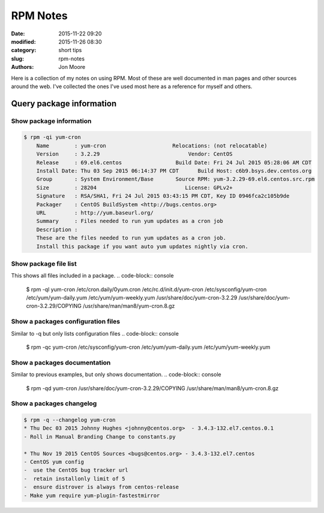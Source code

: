 RPM Notes
#########

:date: 2015-11-22 09:20
:modified: 2015-11-26 08:30
:category: short tips
:slug: rpm-notes
:authors: Jon Moore

Here is a collection of my notes on using RPM.  Most of these are well documented in man pages and other sources around the web.  I've collected the ones I've used most here as a reference for myself and others.  

Query package information
=========================

Show package information
------------------------
.. code-block:: console

    $ rpm -qi yum-cron
	Name        : yum-cron                     Relocations: (not relocatable)
	Version     : 3.2.29                            Vendor: CentOS
	Release     : 69.el6.centos                 Build Date: Fri 24 Jul 2015 05:28:06 AM CDT
	Install Date: Thu 03 Sep 2015 06:14:37 PM CDT      Build Host: c6b9.bsys.dev.centos.org
	Group       : System Environment/Base       Source RPM: yum-3.2.29-69.el6.centos.src.rpm
	Size        : 28204                            License: GPLv2+
	Signature   : RSA/SHA1, Fri 24 Jul 2015 03:43:15 PM CDT, Key ID 0946fca2c105b9de
	Packager    : CentOS BuildSystem <http://bugs.centos.org>
	URL         : http://yum.baseurl.org/
	Summary     : Files needed to run yum updates as a cron job
	Description :
	These are the files needed to run yum updates as a cron job.
	Install this package if you want auto yum updates nightly via cron.

Show package file list
------------------------

This shows all files included in a package.
.. code-block:: console

	$ rpm -ql yum-cron
	/etc/cron.daily/0yum.cron
	/etc/rc.d/init.d/yum-cron
	/etc/sysconfig/yum-cron
	/etc/yum/yum-daily.yum
	/etc/yum/yum-weekly.yum
	/usr/share/doc/yum-cron-3.2.29
	/usr/share/doc/yum-cron-3.2.29/COPYING
	/usr/share/man/man8/yum-cron.8.gz

Show a packages configuration files
-----------------------------------

Similar to -q but only lists configuration files
.. code-block:: console

	$  rpm -qc yum-cron
	/etc/sysconfig/yum-cron
	/etc/yum/yum-daily.yum
	/etc/yum/yum-weekly.yum

Show a packages documentation
-----------------------------

Similar to previous examples, but only shows documentation.
.. code-block:: console

	$ rpm -qd yum-cron
	/usr/share/doc/yum-cron-3.2.29/COPYING
	/usr/share/man/man8/yum-cron.8.gz

Show a packages changelog
--------------------------
.. code-block:: console

	$ rpm -q --changelog yum-cron
	* Thu Dec 03 2015 Johnny Hughes <johnny@centos.org>  - 3.4.3-132.el7.centos.0.1
	- Roll in Manual Branding Change to constants.py

	* Thu Nov 19 2015 CentOS Sources <bugs@centos.org> - 3.4.3-132.el7.centos
	- CentOS yum config
	-  use the CentOS bug tracker url
	-  retain installonly limit of 5
	-  ensure distrover is always from centos-release
	- Make yum require yum-plugin-fastestmirror